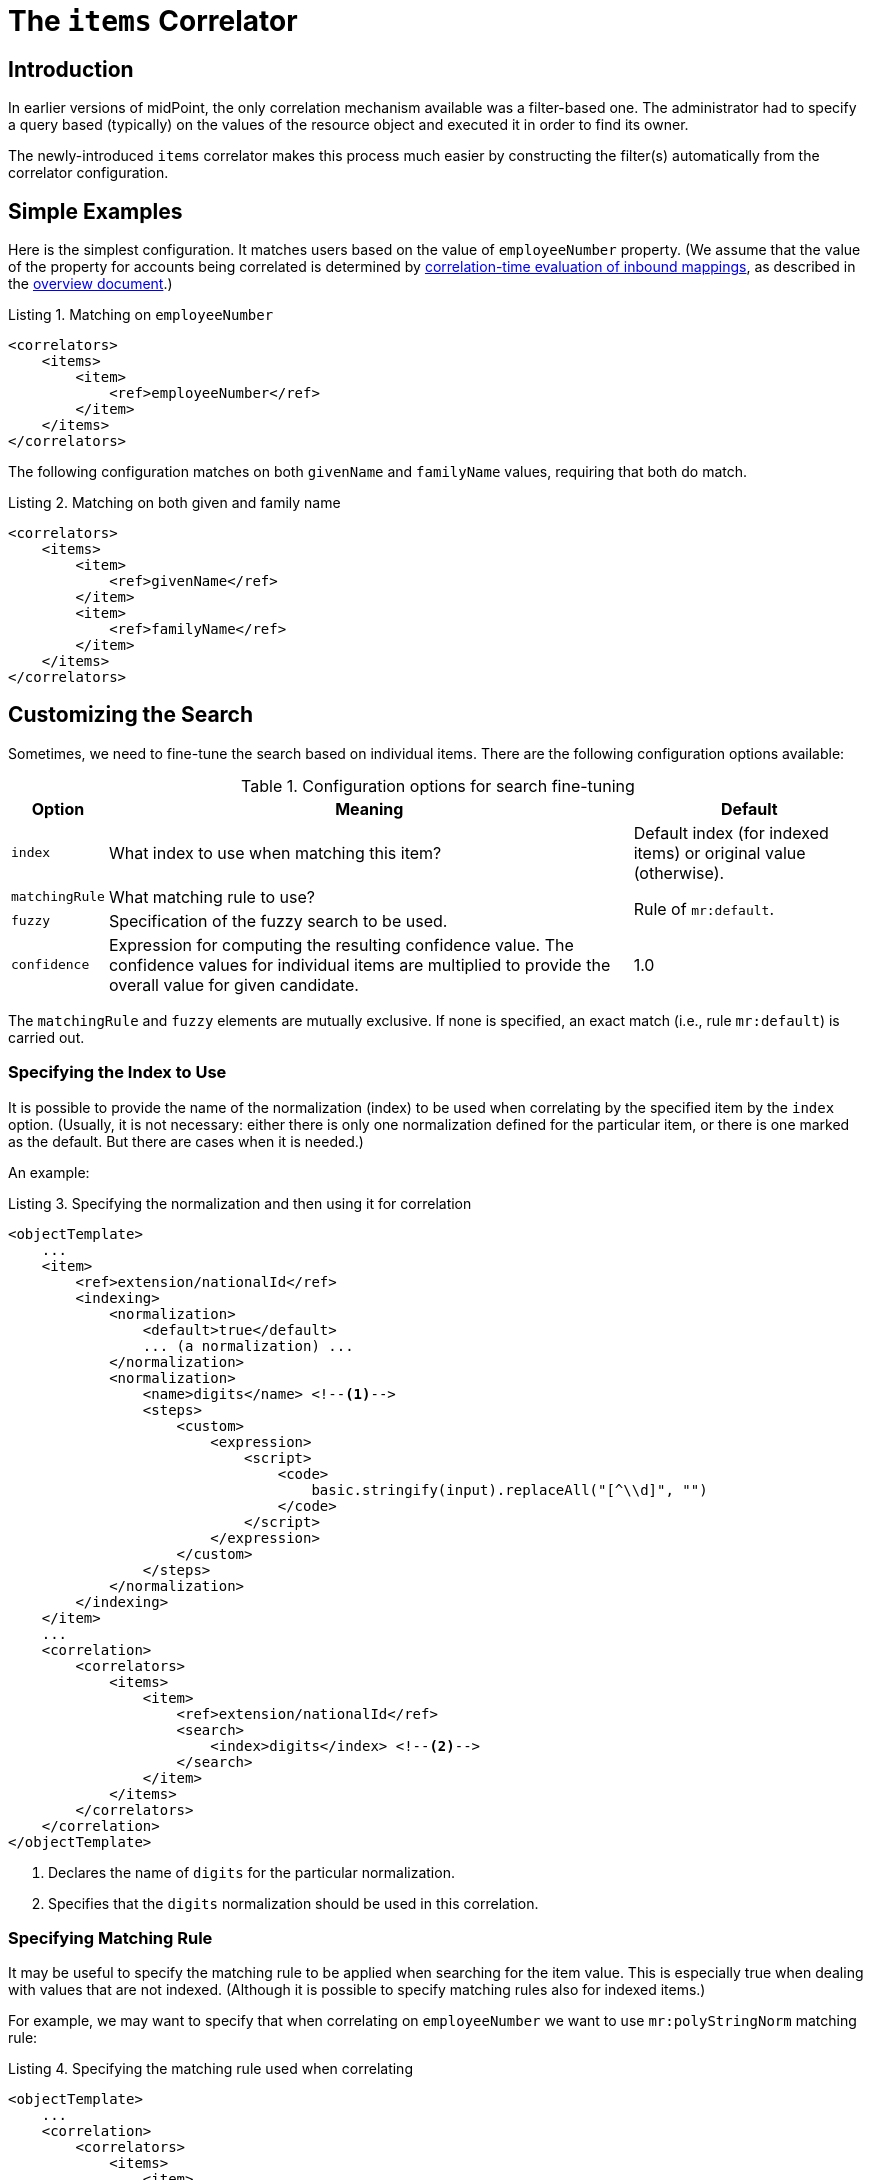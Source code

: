 = The `items` Correlator
:page-toc: top
:page-since: "4.6"

== Introduction

In earlier versions of midPoint, the only correlation mechanism available was a filter-based one.
The administrator had to specify a query based (typically) on the values of the resource object and executed it in order to find its owner.

The newly-introduced `items` correlator makes this process much easier by constructing the filter(s) automatically from the correlator configuration.

== Simple Examples

Here is the simplest configuration.
It matches users based on the value of `employeeNumber` property.
(We assume that the value of the property for accounts being correlated is determined by xref:/midpoint/projects/idmatch/implementation/correlation-time-mappings/[correlation-time evaluation of inbound mappings], as described in the xref:/midpoint/reference/correlation/[overview document].)

.Listing 1. Matching on `employeeNumber`
[source,xml]
----
<correlators>
    <items>
        <item>
            <ref>employeeNumber</ref>
        </item>
    </items>
</correlators>
----

The following configuration matches on both `givenName` and `familyName` values, requiring that both do match.

.Listing 2. Matching on both given and family name
[source,xml]
----
<correlators>
    <items>
        <item>
            <ref>givenName</ref>
        </item>
        <item>
            <ref>familyName</ref>
        </item>
    </items>
</correlators>
----

== Customizing the Search

Sometimes, we need to fine-tune the search based on individual items.
There are the following configuration options available:

.Configuration options for search fine-tuning
[%header]
[%autowidth]
|===
| Option | Meaning | Default

| `index`
| What index to use when matching this item?
| Default index (for indexed items) or original value (otherwise).

| `matchingRule`
| What matching rule to use?
.2+| Rule of `mr:default`.

| `fuzzy`
| Specification of the fuzzy search to be used.

| `confidence`
| Expression for computing the resulting confidence value.
The confidence values for individual items are multiplied to provide the overall value for given candidate.
| 1.0
|===

The `matchingRule` and `fuzzy` elements are mutually exclusive.
If none is specified, an exact match (i.e., rule `mr:default`) is carried out.

=== Specifying the Index to Use

It is possible to provide the name of the normalization (index) to be used when correlating by the specified item by the `index` option.
(Usually, it is not necessary: either there is only one normalization defined for the particular item, or there is one marked as the default.
But there are cases when it is needed.)

An example:

.Listing 3. Specifying the normalization and then using it for correlation
[source,xml]
----
<objectTemplate>
    ...
    <item>
        <ref>extension/nationalId</ref>
        <indexing>
            <normalization>
                <default>true</default>
                ... (a normalization) ...
            </normalization>
            <normalization>
                <name>digits</name> <!--1-->
                <steps>
                    <custom>
                        <expression>
                            <script>
                                <code>
                                    basic.stringify(input).replaceAll("[^\\d]", "")
                                </code>
                            </script>
                        </expression>
                    </custom>
                </steps>
            </normalization>
        </indexing>
    </item>
    ...
    <correlation>
        <correlators>
            <items>
                <item>
                    <ref>extension/nationalId</ref>
                    <search>
                        <index>digits</index> <!--2-->
                    </search>
                </item>
            </items>
        </correlators>
    </correlation>
</objectTemplate>
----
<1> Declares the name of `digits` for the particular normalization.
<2> Specifies that the `digits` normalization should be used in this correlation.

=== Specifying Matching Rule

It may be useful to specify the matching rule to be applied when searching for the item value.
This is especially true when dealing with values that are not indexed.
(Although it is possible to specify matching rules also for indexed items.)

For example, we may want to specify that when correlating on `employeeNumber` we want to use `mr:polyStringNorm` matching rule:

.Listing 4. Specifying the matching rule used when correlating
[source,xml]
----
<objectTemplate>
    ...
    <correlation>
        <correlators>
            <items>
                <item>
                    <ref>employeeNumber</ref>
                    <matchingRule>mr:polyStringNorm</matchingRule>
                </item>
            </items>
        </correlators>
    </correlation>
</objectTemplate>
----

NOTE: It is possible to define a default matching rule attached to a focus item as such - by providing `matchingRule` property right on the definition of the item.
However, this definition is currently not used for correlation search. It may change in the future.

=== Specifying Fuzzy Search

The fuzzy search can be specified for both custom-indexed and regular items.

An example:

.Listing 4. Specifying the fuzzy search used when correlating
[source,xml]
----
<objectTemplate>
    ...
    <correlation>
        <correlators>
            <items>
                <item>
                    <ref>familyName</ref>
                    <search>
                        <fuzzy>
                            <levenshtein>
                                <threshold>3</threshold>
                            </levenshtein>
                        </fuzzy>
                    </search>
                </item>
            </items>
        </correlators>
    </correlation>
</objectTemplate>
----

For more information please see xref:/midpoint/reference/correlation/fuzzy-logic.adoc[fuzzy searching] document.
It contains also information on specifying custom confidence values, as these are the most useful with the connection with the fuzzy search logic.

== Default Search Options for an Item

It is also possible to specify correlation search options that are to be applied when given item is used in any `items` correlator.

An example:

.Listing 5. Specifying the fuzzy search used when correlating
[source,xml]
----
<objectTemplate>
    ...
    <item>
        <ref>givenName</ref>
        <indexing> ... </indexing>
        <correlation>
            <search> <!--1-->
                <index>name-normalization</index>
                <fuzzy>
                    <levenshtein>
                        <threshold>3</threshold>
                    </levenshtein>
                </fuzzy>
            </search>
        </correlation>
    </item>
    ...
    <correlation>
        <correlators>
            <items>
                ...
                <item>
                    <ref>givenName</ref> <!--2-->
                </item>
                ...
            </items>
            <items>
                ...
                <item>
                    <ref>givenName</ref> <!--2-->
                </item>
                ...
            </items>
        </correlators>
    </correlation>
</objectTemplate>
----
<1> These search options are specified at one place only.
<2> Item `givenName` can be now used in various correlation rules.

These search options are completely overridden when `search` element is present in a correlator.
(Meaning there is no partial override.)

#TODO should this be changed?#

== Short (Attribute-Bound) Form

In simple scenarios, it is possible to define single-item correlator right on the resource object attribute.

An example:

.Listing 6. `ri:employeeNumber` serving as a correlation attribute
[source,xml]
----
<schemaHandling>
    <objectType>
        ...
        <attribute>
            <ref>ri:employeeNumber</ref>
            <correlator>
                <search> ... </search> <!-- optional -->
            </correlator>
            <inbound>
                <target>
                    <path>employeeNumber</path>
                </target>
            </inbound>
        </attribute>
        ...
    </objectType>
</schemaHandling>
----

Notes:

. The presence of `correlator` element on attribute definition enables the correlation-time evaluation of the inbound mapping, as described in the xref:/midpoint/reference/correlation/[overview document].
. The `correlator` element may be empty.
Its mere existence is sufficient to enable correlation based on that attribute.
. The `correlator` element is translated into single-item `items` correlator, just like the one described in Listing 1.
It is added to other correlators defined for the object type - either attribute-bound or object-type-bound.

=== Requirements

In order for the attribute-bound correlator be used, the following conditions must be fulfilled:

. There must be at least one inbound mapping defined for the attribute.
. Corresponding focus item path must be determinable.
.. Either it is specified explicitly (using `focusItem` property of the attribute-bound `correlator`);
.. or there is _exactly one_ inbound mapping, having a target path that points to the focal object.

The correlator created has no customizations (like weight, ordering, tier number, and so on).
It contains only the reference to the focus item and the (optional) search parameters.
